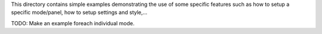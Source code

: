 This directory contains simple examples demonstrating the use of some specific
features such as how to setup a specific mode/panel, how to setup settings and
style,...

TODO: Make an example foreach individual mode.
